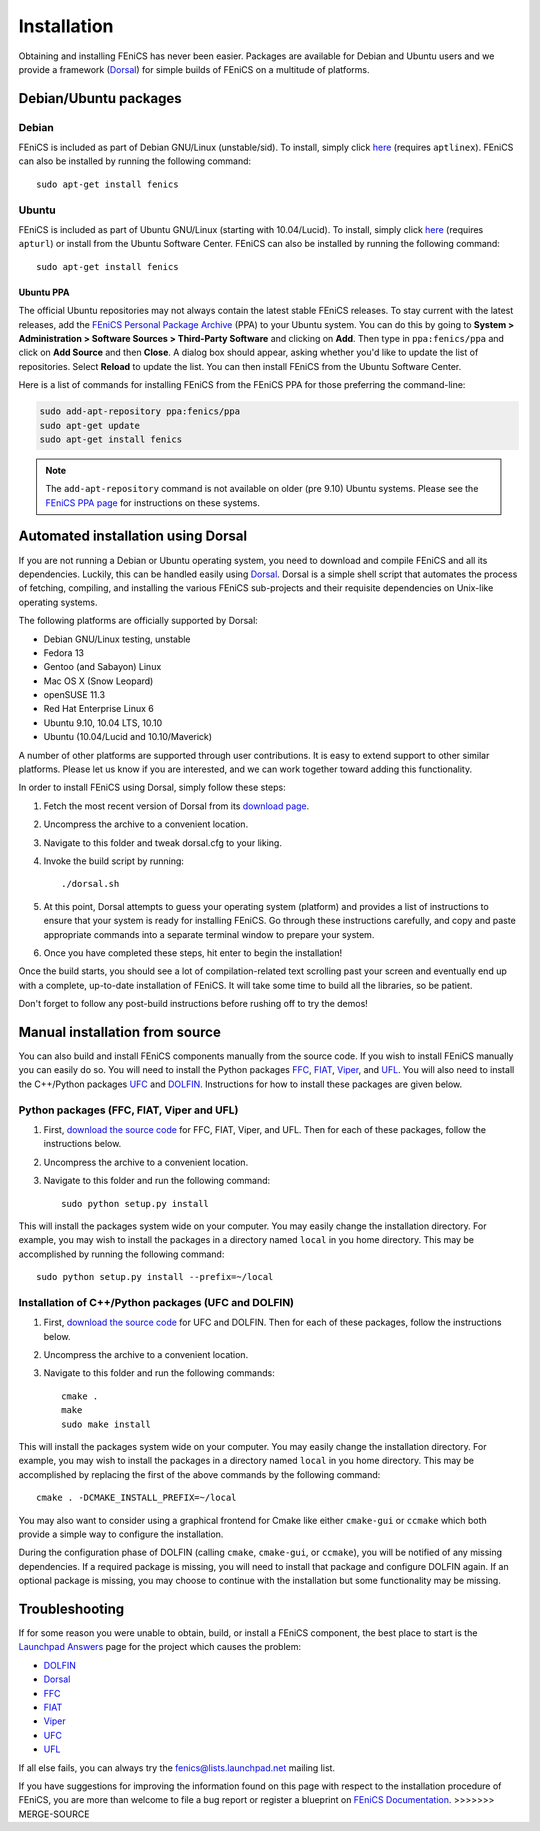 .. How to download and install FEniCS projects.

.. _installation:

############
Installation
############

Obtaining and installing FEniCS has never been easier. Packages are
available for Debian and Ubuntu users and we provide a framework
(`Dorsal <http://www.fenics.org/dorsal/>`_) for simple builds of
FEniCS on a multitude of platforms.

**********************
Debian/Ubuntu packages
**********************

Debian
======

FEniCS is included as part of Debian GNU/Linux
(unstable/sid). To install, simply click `here <apt://fenics>`_
(requires ``aptlinex``). FEniCS can also be installed by running the
following command::

    sudo apt-get install fenics

Ubuntu
======

FEniCS is included as part of Ubuntu GNU/Linux (starting with
10.04/Lucid). To install, simply click `here <apt://fenics>`_
(requires ``apturl``) or install from the Ubuntu Software
Center. FEniCS can also be installed by running the following
command::

    sudo apt-get install fenics

Ubuntu PPA
----------

The official Ubuntu repositories may not always contain the latest
stable FEniCS releases. To stay current with the latest releases, add
the `FEniCS Personal Package Archive
<https://launchpad.net/~fenics/+archive/ppa>`_ (PPA) to your Ubuntu
system. You can do this by going to **System > Administration >
Software Sources > Third-Party Software** and clicking on
**Add**. Then type in ``ppa:fenics/ppa`` and click on **Add Source**
and then **Close**. A dialog box should appear, asking whether you'd
like to update the list of repositories. Select **Reload** to update
the list. You can then install FEniCS from the Ubuntu Software Center.

Here is a list of commands for installing FEniCS from the FEniCS PPA
for those preferring the command-line:

.. code-block:: sh

    sudo add-apt-repository ppa:fenics/ppa
    sudo apt-get update
    sudo apt-get install fenics

.. note::

    The ``add-apt-repository`` command is not available on older (pre
    9.10) Ubuntu systems. Please see the `FEniCS PPA page
    <https://launchpad.net/~fenics/+archive/ppa>`_ for instructions on
    these systems.

***********************************
Automated installation using Dorsal
***********************************

If you are not running a Debian or Ubuntu operating system, you need
to download and compile FEniCS and all its dependencies. Luckily, this
can be handled easily using `Dorsal <http://www.fenics.org/dorsal>`_.
Dorsal is a simple shell script that automates the process of
fetching, compiling, and installing the various FEniCS sub-projects
and their requisite dependencies on Unix-like operating systems.

The following platforms are officially supported by Dorsal:

* Debian GNU/Linux testing, unstable
* Fedora 13
* Gentoo (and Sabayon) Linux
* Mac OS X (Snow Leopard)
* openSUSE 11.3
* Red Hat Enterprise Linux 6
* Ubuntu 9.10, 10.04 LTS, 10.10
* Ubuntu (10.04/Lucid and 10.10/Maverick)

A number of other platforms are supported through user contributions.
It is easy to extend support to other similar platforms. Please let us
know if you are interested, and we can work together toward adding
this functionality.

In order to install FEniCS using Dorsal, simply follow these steps:

#. Fetch the most recent version of Dorsal from its
   `download page <https://launchpad.net/dorsal/+download>`_.
#. Uncompress the archive to a convenient location.
#. Navigate to this folder and tweak dorsal.cfg to your liking.
#. Invoke the build script by running::

    ./dorsal.sh

#. At this point, Dorsal attempts to guess your operating system
   (platform) and provides a list of instructions to ensure that your
   system is ready for installing FEniCS. Go through these
   instructions carefully, and copy and paste appropriate commands
   into a separate terminal window to prepare your system.
#. Once you have completed these steps, hit enter to begin the
   installation!

Once the build starts, you should see a lot of compilation-related
text scrolling past your screen and eventually end up with a complete,
up-to-date installation of FEniCS. It will take some time to build all
the libraries, so be patient.

Don't forget to follow any post-build instructions before rushing off
to try the demos!

*******************************
Manual installation from source
*******************************

You can also build and install FEniCS components manually from the source code.
If you wish to  install FEniCS manually you can easily do
so. You will need to install the Python packages
`FFC <http://www.fenics.org/ffc>`_,
`FIAT <http://www.fenics.org/fiat>`_,
`Viper <http://www.fenics.org/viper>`_, and
`UFL <http://www.fenics.org/ufl>`_.
You will also need to install the C++/Python packages
`UFC <http://www.fenics.org/ufc>`_ and
`DOLFIN <http://www.fenics.org/dolfin>`_.
Instructions for how to install these packages are given below.

Python packages (FFC, FIAT, Viper and UFL)
==========================================

#. First, `download the source code <http://www.fenics.org/download>`_
   for FFC, FIAT, Viper, and UFL. Then for each of these packages,
   follow the instructions below.
#. Uncompress the archive to a convenient location.
#. Navigate to this folder and run the following command::

    sudo python setup.py install

This will install the packages system wide on your computer. You may
easily change the installation directory. For example, you may wish to
install the packages in a directory named ``local`` in you home
directory. This may be accomplished by running the following command::

    sudo python setup.py install --prefix=~/local

Installation of C++/Python packages (UFC and DOLFIN)
====================================================

#. First, `download the source code <http://www.fenics.org/download">`_
   for UFC and DOLFIN. Then for each of these packages, follow the
   instructions below.
#. Uncompress the archive to a convenient location.
#. Navigate to this folder and run the following commands::

    cmake .
    make
    sudo make install

This will install the packages system wide on your computer. You may
easily change the installation directory. For example, you may wish to
install the packages in a directory named ``local`` in you home
directory. This may be accomplished by replacing the first of the
above commands by the following command::

    cmake . -DCMAKE_INSTALL_PREFIX=~/local

You may also want to consider using a graphical frontend for Cmake
like either ``cmake-gui`` or ``ccmake`` which both provide a simple
way to configure the installation.

During the configuration phase of DOLFIN (calling ``cmake``,
``cmake-gui``, or ``ccmake``), you will be notified of any missing
dependencies. If a required package is missing, you will need to
install that package and configure DOLFIN again. If an optional
package is missing, you may choose to continue with the installation
but some functionality may be missing.

***************
Troubleshooting
***************

If for some reason you were unable to obtain, build, or install a
FEniCS component, the best place to start is the `Launchpad Answers
<https://help.launchpad.net/Answers>`_ page for the project which
causes the problem:

* `DOLFIN <https://answers.launchpad.net/dolfin>`_
* `Dorsal <https://answers.launchpad.net/dorsal>`_

* `FFC <https://answers.launchpad.net/ffc>`_
* `FIAT <https://answers.launchpad.net/fiat>`_
* `Viper <https://answers.launchpad.net/viper>`_
* `UFC <https://answers.launchpad.net/ufc>`_
* `UFL <https://answers.launchpad.net/ufl>`_

If all else fails, you can always try the fenics@lists.launchpad.net
mailing list.

If you have suggestions for improving the information found on this
page with respect to the installation procedure of FEniCS, you are
more than welcome to file a bug report or register a blueprint on
`FEniCS Documentation <https://launchpad.net/fenics-doc>`_.
>>>>>>> MERGE-SOURCE
